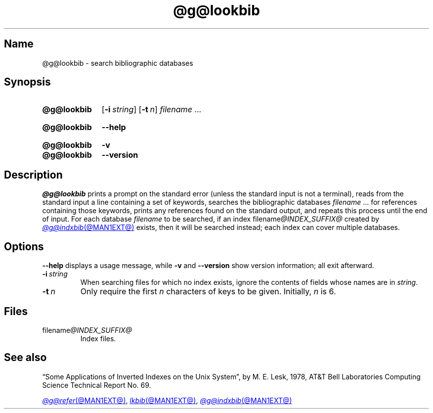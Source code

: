 .TH @g@lookbib @MAN1EXT@ "@MDATE@" "groff @VERSION@"
.SH Name
@g@lookbib \- search bibliographic databases
.
.
.\" ====================================================================
.\" Legal Terms
.\" ====================================================================
.\"
.\" Copyright (C) 1989-2020 Free Software Foundation, Inc.
.\"
.\" Permission is granted to make and distribute verbatim copies of this
.\" manual provided the copyright notice and this permission notice are
.\" preserved on all copies.
.\"
.\" Permission is granted to copy and distribute modified versions of
.\" this manual under the conditions for verbatim copying, provided that
.\" the entire resulting derived work is distributed under the terms of
.\" a permission notice identical to this one.
.\"
.\" Permission is granted to copy and distribute translations of this
.\" manual into another language, under the above conditions for
.\" modified versions, except that this permission notice may be
.\" included in translations approved by the Free Software Foundation
.\" instead of in the original English.
.
.
.\" Save and disable compatibility mode (for, e.g., Solaris 10/11).
.do nr *groff_lookbib_1_man_C \n[.cp]
.cp 0
.
.
.\" ====================================================================
.SH Synopsis
.\" ====================================================================
.
.SY @g@lookbib
.RB [ \-i\~\c
.IR string ]
.RB [ \-t\~\c
.IR n ]
.I filename
\&.\|.\|.\&
.YS
.
.
.SY @g@lookbib
.B \-\-help
.YS
.
.
.SY @g@lookbib
.B \-v
.
.SY @g@lookbib
.B \-\-version
.YS
.
.
.\" ====================================================================
.SH Description
.\" ====================================================================
.
.I \%@g@lookbib
prints a prompt on the standard error (unless the standard input is not
a terminal),
reads from the standard input a line containing a set of keywords,
searches the bibliographic databases
.I filename
\&.\|.\|.\& for references containing those keywords,
prints any references found on the standard output,
and repeats this process until the end of input.
.
For each database
.I filename
to be searched,
if an index
.RI filename @INDEX_SUFFIX@
created by
.MR @g@indxbib @MAN1EXT@
exists, then it will be searched instead;
each index can cover multiple databases.
.
.
.\" ====================================================================
.SH Options
.\" ====================================================================
.
.B \-\-help
displays a usage message,
while
.B \-v
and
.B \-\-version
show version information;
all exit afterward.
.
.
.TP
.BI \-i\~ string
When searching files for which no index exists,
ignore the contents of fields whose names are in
.IR string .
.
.
.TP
.BI \-t\~ n
Only require the first
.I n
characters of keys to be given.
.
Initially,
.I n
is\~6.
.
.
.\" ====================================================================
.SH Files
.\" ====================================================================
.
.TP
.RI filename @INDEX_SUFFIX@
Index files.
.
.
.\" ====================================================================
.SH "See also"
.\" ====================================================================
.
\[lq]Some Applications of Inverted Indexes on the Unix System\[rq],
by M.\& E.\& Lesk,
1978,
AT&T Bell Laboratories Computing Science Technical Report No.\& 69.
.
.
.LP
.MR @g@refer @MAN1EXT@ ,
.MR lkbib @MAN1EXT@ ,
.MR @g@indxbib @MAN1EXT@
.
.
.\" Restore compatibility mode (for, e.g., Solaris 10/11).
.cp \n[*groff_lookbib_1_man_C]
.do rr *groff_lookbib_1_man_C
.
.\" Local Variables:
.\" fill-column: 72
.\" mode: nroff
.\" End:
.\" vim: set filetype=groff textwidth=72:
